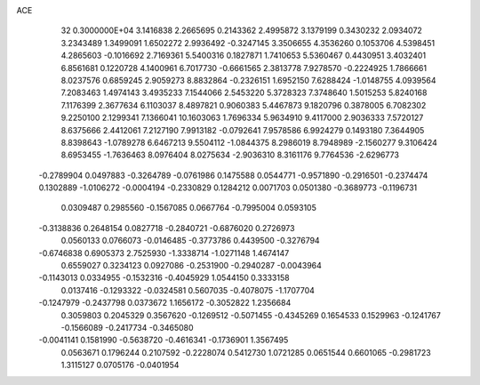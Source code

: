ACE                                                                             
   32  0.3000000E+04
   3.1416838   2.2665695   0.2143362   2.4995872   3.1379199   0.3430232
   2.0934072   3.2343489   1.3499091   1.6502272   2.9936492  -0.3247145
   3.3506655   4.3536260   0.1053706   4.5398451   4.2865603  -0.1016692
   2.7169361   5.5400316   0.1827871   1.7410653   5.5360467   0.4430951
   3.4032401   6.8561681   0.1220728   4.1400961   6.7017730  -0.6661565
   2.3813778   7.9278570  -0.2224925   1.7866661   8.0237576   0.6859245
   2.9059273   8.8832864  -0.2326151   1.6952150   7.6288424  -1.0148755
   4.0939564   7.2083463   1.4974143   3.4935233   7.1544066   2.5453220
   5.3728323   7.3748640   1.5015253   5.8240168   7.1176399   2.3677634
   6.1103037   8.4897821   0.9060383   5.4467873   9.1820796   0.3878005
   6.7082302   9.2250100   2.1299341   7.1366041  10.1603063   1.7696334
   5.9634910   9.4117000   2.9036333   7.5720127   8.6375666   2.4412061
   7.2127190   7.9913182  -0.0792641   7.9578586   6.9924279   0.1493180
   7.3644905   8.8398643  -1.0789278   6.6467213   9.5504112  -1.0844375
   8.2986019   8.7948989  -2.1560277   9.3106424   8.6953455  -1.7636463
   8.0976404   8.0275634  -2.9036310   8.3161176   9.7764536  -2.6296773
  -0.2789904   0.0497883  -0.3264789  -0.0761986   0.1475588   0.0544771
  -0.9571890  -0.2916501  -0.2374474   0.1302889  -1.0106272  -0.0004194
  -0.2330829   0.1284212   0.0071703   0.0501380  -0.3689773  -0.1196731
   0.0309487   0.2985560  -0.1567085   0.0667764  -0.7995004   0.0593105
  -0.3138836   0.2648154   0.0827718  -0.2840721  -0.6876020   0.2726973
   0.0560133   0.0766073  -0.0146485  -0.3773786   0.4439500  -0.3276794
  -0.6746838   0.6905373   2.7525930  -1.3338714  -1.0271148   1.4674147
   0.6559027   0.3234123   0.0927086  -0.2531900  -0.2940287  -0.0043964
  -0.1143013   0.0334955  -0.1532316  -0.4045929   1.0544150   0.3333158
   0.0137416  -0.1293322  -0.0324581   0.5607035  -0.4078075  -1.1707704
  -0.1247979  -0.2437798   0.0373672   1.1656172  -0.3052822   1.2356684
   0.3059803   0.2045329   0.3567620  -0.1269512  -0.5071455  -0.4345269
   0.1654533   0.1529963  -0.1241767  -0.1566089  -0.2417734  -0.3465080
  -0.0041141   0.1581990  -0.5638720  -0.4616341  -0.1736901   1.3567495
   0.0563671   0.1796244   0.2107592  -0.2228074   0.5412730   1.0721285
   0.0651544   0.6601065  -0.2981723   1.3115127   0.0705176  -0.0401954
